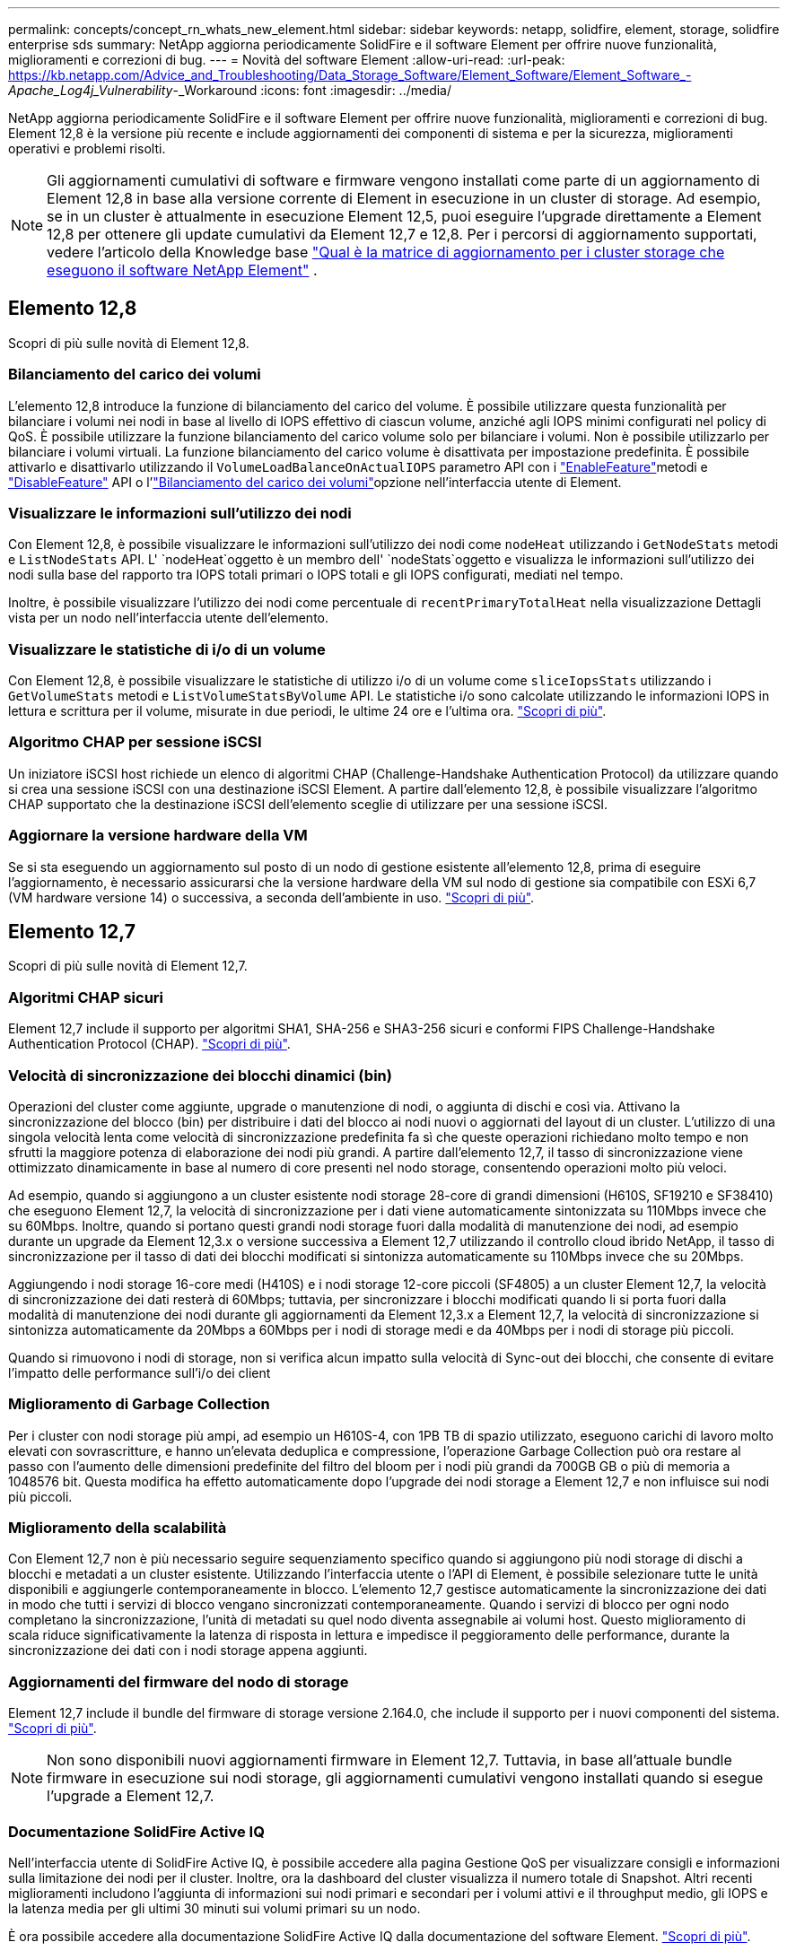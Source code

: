 ---
permalink: concepts/concept_rn_whats_new_element.html 
sidebar: sidebar 
keywords: netapp, solidfire, element, storage, solidfire enterprise sds 
summary: NetApp aggiorna periodicamente SolidFire e il software Element per offrire nuove funzionalità, miglioramenti e correzioni di bug. 
---
= Novità del software Element
:allow-uri-read: 
:url-peak: https://kb.netapp.com/Advice_and_Troubleshooting/Data_Storage_Software/Element_Software/Element_Software_-_Apache_Log4j_Vulnerability_-_Workaround
:icons: font
:imagesdir: ../media/


[role="lead"]
NetApp aggiorna periodicamente SolidFire e il software Element per offrire nuove funzionalità, miglioramenti e correzioni di bug. Element 12,8 è la versione più recente e include aggiornamenti dei componenti di sistema e per la sicurezza, miglioramenti operativi e problemi risolti.


NOTE: Gli aggiornamenti cumulativi di software e firmware vengono installati come parte di un aggiornamento di Element 12,8 in base alla versione corrente di Element in esecuzione in un cluster di storage. Ad esempio, se in un cluster è attualmente in esecuzione Element 12,5, puoi eseguire l'upgrade direttamente a Element 12,8 per ottenere gli update cumulativi da Element 12,7 e 12,8. Per i percorsi di aggiornamento supportati, vedere l'articolo della Knowledge base https://kb.netapp.com/Advice_and_Troubleshooting/Data_Storage_Software/Element_Software/What_is_the_upgrade_matrix_for_storage_clusters_running_NetApp_Element_software["Qual è la matrice di aggiornamento per i cluster storage che eseguono il software NetApp Element"^] .



== Elemento 12,8

Scopri di più sulle novità di Element 12,8.



=== Bilanciamento del carico dei volumi

L'elemento 12,8 introduce la funzione di bilanciamento del carico del volume. È possibile utilizzare questa funzionalità per bilanciare i volumi nei nodi in base al livello di IOPS effettivo di ciascun volume, anziché agli IOPS minimi configurati nel policy di QoS. È possibile utilizzare la funzione bilanciamento del carico volume solo per bilanciare i volumi. Non è possibile utilizzarlo per bilanciare i volumi virtuali. La funzione bilanciamento del carico volume è disattivata per impostazione predefinita. È possibile attivarlo e disattivarlo utilizzando il `VolumeLoadBalanceOnActualIOPS` parametro API con i link:../api/reference_element_api_enablefeature.html["EnableFeature"]metodi e link:../api/reference_element_api_disablefeature.html["DisableFeature"] API o l'link:../storage/task_system_manage_cluster_volume_load_balancing.html["Bilanciamento del carico dei volumi"]opzione nell'interfaccia utente di Element.



=== Visualizzare le informazioni sull'utilizzo dei nodi

Con Element 12,8, è possibile visualizzare le informazioni sull'utilizzo dei nodi come `nodeHeat` utilizzando i `GetNodeStats` metodi e `ListNodeStats` API. L' `nodeHeat`oggetto è un membro dell' `nodeStats`oggetto e visualizza le informazioni sull'utilizzo dei nodi sulla base del rapporto tra IOPS totali primari o IOPS totali e gli IOPS configurati, mediati nel tempo.

Inoltre, è possibile visualizzare l'utilizzo dei nodi come percentuale di `recentPrimaryTotalHeat` nella visualizzazione Dettagli vista per un nodo nell'interfaccia utente dell'elemento.



=== Visualizzare le statistiche di i/o di un volume

Con Element 12,8, è possibile visualizzare le statistiche di utilizzo i/o di un volume come `sliceIopsStats` utilizzando i `GetVolumeStats` metodi e `ListVolumeStatsByVolume` API. Le statistiche i/o sono calcolate utilizzando le informazioni IOPS in lettura e scrittura per il volume, misurate in due periodi, le ultime 24 ore e l'ultima ora. link:../api/reference_element_api_volumestats.html#object-members["Scopri di più"].



=== Algoritmo CHAP per sessione iSCSI

Un iniziatore iSCSI host richiede un elenco di algoritmi CHAP (Challenge-Handshake Authentication Protocol) da utilizzare quando si crea una sessione iSCSI con una destinazione iSCSI Element. A partire dall'elemento 12,8, è possibile visualizzare l'algoritmo CHAP supportato che la destinazione iSCSI dell'elemento sceglie di utilizzare per una sessione iSCSI.



=== Aggiornare la versione hardware della VM

Se si sta eseguendo un aggiornamento sul posto di un nodo di gestione esistente all'elemento 12,8, prima di eseguire l'aggiornamento, è necessario assicurarsi che la versione hardware della VM sul nodo di gestione sia compatibile con ESXi 6,7 (VM hardware versione 14) o successiva, a seconda dell'ambiente in uso. link:../upgrade/task_hcc_upgrade_management_node.html#step-1-upgrade-vm-hardware-version-on-a-management-node["Scopri di più"].



== Elemento 12,7

Scopri di più sulle novità di Element 12,7.



=== Algoritmi CHAP sicuri

Element 12,7 include il supporto per algoritmi SHA1, SHA-256 e SHA3-256 sicuri e conformi FIPS Challenge-Handshake Authentication Protocol (CHAP). link:../storage/task_data_manage_accounts_work_with_accounts_task.html["Scopri di più"].



=== Velocità di sincronizzazione dei blocchi dinamici (bin)

Operazioni del cluster come aggiunte, upgrade o manutenzione di nodi, o aggiunta di dischi e così via. Attivano la sincronizzazione del blocco (bin) per distribuire i dati del blocco ai nodi nuovi o aggiornati del layout di un cluster. L'utilizzo di una singola velocità lenta come velocità di sincronizzazione predefinita fa sì che queste operazioni richiedano molto tempo e non sfrutti la maggiore potenza di elaborazione dei nodi più grandi. A partire dall'elemento 12,7, il tasso di sincronizzazione viene ottimizzato dinamicamente in base al numero di core presenti nel nodo storage, consentendo operazioni molto più veloci.

Ad esempio, quando si aggiungono a un cluster esistente nodi storage 28-core di grandi dimensioni (H610S, SF19210 e SF38410) che eseguono Element 12,7, la velocità di sincronizzazione per i dati viene automaticamente sintonizzata su 110Mbps invece che su 60Mbps. Inoltre, quando si portano questi grandi nodi storage fuori dalla modalità di manutenzione dei nodi, ad esempio durante un upgrade da Element 12,3.x o versione successiva a Element 12,7 utilizzando il controllo cloud ibrido NetApp, il tasso di sincronizzazione per il tasso di dati dei blocchi modificati si sintonizza automaticamente su 110Mbps invece che su 20Mbps.

Aggiungendo i nodi storage 16-core medi (H410S) e i nodi storage 12-core piccoli (SF4805) a un cluster Element 12,7, la velocità di sincronizzazione dei dati resterà di 60Mbps; tuttavia, per sincronizzare i blocchi modificati quando li si porta fuori dalla modalità di manutenzione dei nodi durante gli aggiornamenti da Element 12,3.x a Element 12,7, la velocità di sincronizzazione si sintonizza automaticamente da 20Mbps a 60Mbps per i nodi di storage medi e da 40Mbps per i nodi di storage più piccoli.

Quando si rimuovono i nodi di storage, non si verifica alcun impatto sulla velocità di Sync-out dei blocchi, che consente di evitare l'impatto delle performance sull'i/o dei client



=== Miglioramento di Garbage Collection

Per i cluster con nodi storage più ampi, ad esempio un H610S-4, con 1PB TB di spazio utilizzato, eseguono carichi di lavoro molto elevati con sovrascritture, e hanno un'elevata deduplica e compressione, l'operazione Garbage Collection può ora restare al passo con l'aumento delle dimensioni predefinite del filtro del bloom per i nodi più grandi da 700GB GB o più di memoria a 1048576 bit. Questa modifica ha effetto automaticamente dopo l'upgrade dei nodi storage a Element 12,7 e non influisce sui nodi più piccoli.



=== Miglioramento della scalabilità

Con Element 12,7 non è più necessario seguire sequenziamento specifico quando si aggiungono più nodi storage di dischi a blocchi e metadati a un cluster esistente. Utilizzando l'interfaccia utente o l'API di Element, è possibile selezionare tutte le unità disponibili e aggiungerle contemporaneamente in blocco. L'elemento 12,7 gestisce automaticamente la sincronizzazione dei dati in modo che tutti i servizi di blocco vengano sincronizzati contemporaneamente. Quando i servizi di blocco per ogni nodo completano la sincronizzazione, l'unità di metadati su quel nodo diventa assegnabile ai volumi host. Questo miglioramento di scala riduce significativamente la latenza di risposta in lettura e impedisce il peggioramento delle performance, durante la sincronizzazione dei dati con i nodi storage appena aggiunti.



=== Aggiornamenti del firmware del nodo di storage

Element 12,7 include il bundle del firmware di storage versione 2.164.0, che include il supporto per i nuovi componenti del sistema. link:https://docs.netapp.com/us-en/hci/docs/rn_storage_firmware_2.164.0.html["Scopri di più"].


NOTE: Non sono disponibili nuovi aggiornamenti firmware in Element 12,7. Tuttavia, in base all'attuale bundle firmware in esecuzione sui nodi storage, gli aggiornamenti cumulativi vengono installati quando si esegue l'upgrade a Element 12,7.



=== Documentazione SolidFire Active IQ

Nell'interfaccia utente di SolidFire Active IQ, è possibile accedere alla pagina Gestione QoS per visualizzare consigli e informazioni sulla limitazione dei nodi per il cluster. Inoltre, ora la dashboard del cluster visualizza il numero totale di Snapshot. Altri recenti miglioramenti includono l'aggiunta di informazioni sui nodi primari e secondari per i volumi attivi e il throughput medio, gli IOPS e la latenza media per gli ultimi 30 minuti sui volumi primari su un nodo.

È ora possibile accedere alla documentazione SolidFire Active IQ dalla documentazione del software Element. link:https://docs.netapp.com/us-en/element-software/monitor-storage-active-iq.html["Scopri di più"].



=== NetApp Bugs Online contiene problemi risolti e noti

I problemi noti e risolti sono elencati nello strumento online bug di NetApp. È possibile esaminare questi problemi per il software Element e altri prodotti all'indirizzo https://mysupport.netapp.com/site/products/all/details/element-software/bugsonline-tab["NetApp Bugs Online"^].



== Elemento 12,5

Scopri di più sulle novità di Element 12,5.



=== Migliore accesso al nodo storage

Element 12.5 migliora l'accesso remoto ai singoli nodi utilizzando certificati SSH firmati. Per fornire un accesso remoto sicuro ai nodi di storage, un nuovo account utente locale con privilegi limitati chiamato `sfreadonly` Viene ora creato durante RTFI di un nodo di storage. Il `sfreadonly` account consente l'accesso al backend del nodo di storage per scopi di manutenzione di base o di risoluzione dei problemi. È ora possibile configurare `supportAdmin` Tipo di accesso per un utente amministratore del cluster per consentire al supporto NetApp di accedere al cluster in base alle esigenze.



=== Gestibilità avanzata dei domini di protezione personalizzati

Element 12.5 dispone di una nuova interfaccia utente che consente di visualizzare in modo rapido e semplice i domini di protezione personalizzati esistenti e di configurare nuovi domini di protezione personalizzati.



=== Guasti, eventi e avvisi del cluster nuovi e migliorati

L'elemento 12.5 migliora la risoluzione dei problemi del sistema con l'introduzione dei nuovi codici di guasto del cluster `BmcSelfTestFailed` e. `CpuThermalEventThreshold`. L'elemento 12.5 contiene inoltre miglioramenti di robustezza per gli eventi e gli avvisi del cluster esistenti, ad esempio `nodeOffline`, `volumeOffline`, `driveHealthFault`, `networkEvent`, e.	`cSumEvent`.



=== Abilitare la crittografia software a riposo dall'interfaccia utente di creazione cluster

Con l'aggiunta di una nuova casella di controllo nell'interfaccia utente di creazione cluster, Element 12.5 consente di attivare la crittografia software a livello di cluster a riposo per i cluster di storage all-flash SolidFire durante la creazione del cluster.



=== Aggiornamenti del firmware del nodo di storage

Element 12,5 include aggiornamenti del firmware per i nodi storage. link:../concepts/concept_rn_relatedrn_element.html#storage-firmware["Scopri di più"].



=== Maggiore sicurezza

L'elemento 12.5 contiene la mitigazione che chiude l'esposizione del software Element alla vulnerabilità di Apache Log4j. I cluster di storage NetApp SolidFire con la funzione volumi virtuali (VVol) attivata sono esposti alla vulnerabilità di Apache Log4j. Per informazioni sulla soluzione alternativa per la vulnerabilità di Apache Log4j nel software NetApp Element, vedere {url-peak}[articolo KB^].

Se si esegue Element 11.x, 12.0 o 12.2 o se il cluster di storage si trova già all'elemento 12.3 o 12.3.1 con la funzione VVols attivata, è necessario eseguire l'aggiornamento alla versione 12.5.

L'elemento 12.5 include inoltre oltre 120 correzioni per le vulnerabilità di sicurezza CVE.



== Trova ulteriori informazioni

* https://kb.netapp.com/Advice_and_Troubleshooting/Data_Storage_Software/Management_services_for_Element_Software_and_NetApp_HCI/Management_Services_Release_Notes["Note sulla versione di NetApp Hybrid Cloud Control and Management Services"^]
* https://docs.netapp.com/us-en/vcp/index.html["Plug-in NetApp Element per server vCenter"^]
* http://docs.netapp.com/sfe-122/index.jsp["Centro di documentazione software SolidFire ed Element per le versioni precedenti"^]
* https://docs.netapp.com/us-en/hci/index.html["Documentazione NetApp HCI"^]
* link:../hardware/fw_storage_nodes.html["Versioni del firmware dello storage supportate per i nodi di storage SolidFire"]

